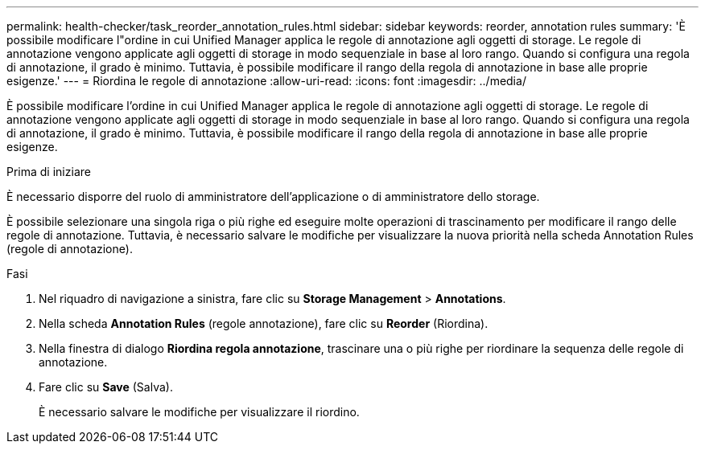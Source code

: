 ---
permalink: health-checker/task_reorder_annotation_rules.html 
sidebar: sidebar 
keywords: reorder, annotation rules 
summary: 'È possibile modificare l"ordine in cui Unified Manager applica le regole di annotazione agli oggetti di storage. Le regole di annotazione vengono applicate agli oggetti di storage in modo sequenziale in base al loro rango. Quando si configura una regola di annotazione, il grado è minimo. Tuttavia, è possibile modificare il rango della regola di annotazione in base alle proprie esigenze.' 
---
= Riordina le regole di annotazione
:allow-uri-read: 
:icons: font
:imagesdir: ../media/


[role="lead"]
È possibile modificare l'ordine in cui Unified Manager applica le regole di annotazione agli oggetti di storage. Le regole di annotazione vengono applicate agli oggetti di storage in modo sequenziale in base al loro rango. Quando si configura una regola di annotazione, il grado è minimo. Tuttavia, è possibile modificare il rango della regola di annotazione in base alle proprie esigenze.

.Prima di iniziare
È necessario disporre del ruolo di amministratore dell'applicazione o di amministratore dello storage.

È possibile selezionare una singola riga o più righe ed eseguire molte operazioni di trascinamento per modificare il rango delle regole di annotazione. Tuttavia, è necessario salvare le modifiche per visualizzare la nuova priorità nella scheda Annotation Rules (regole di annotazione).

.Fasi
. Nel riquadro di navigazione a sinistra, fare clic su *Storage Management* > *Annotations*.
. Nella scheda *Annotation Rules* (regole annotazione), fare clic su *Reorder* (Riordina).
. Nella finestra di dialogo *Riordina regola annotazione*, trascinare una o più righe per riordinare la sequenza delle regole di annotazione.
. Fare clic su *Save* (Salva).
+
È necessario salvare le modifiche per visualizzare il riordino.


